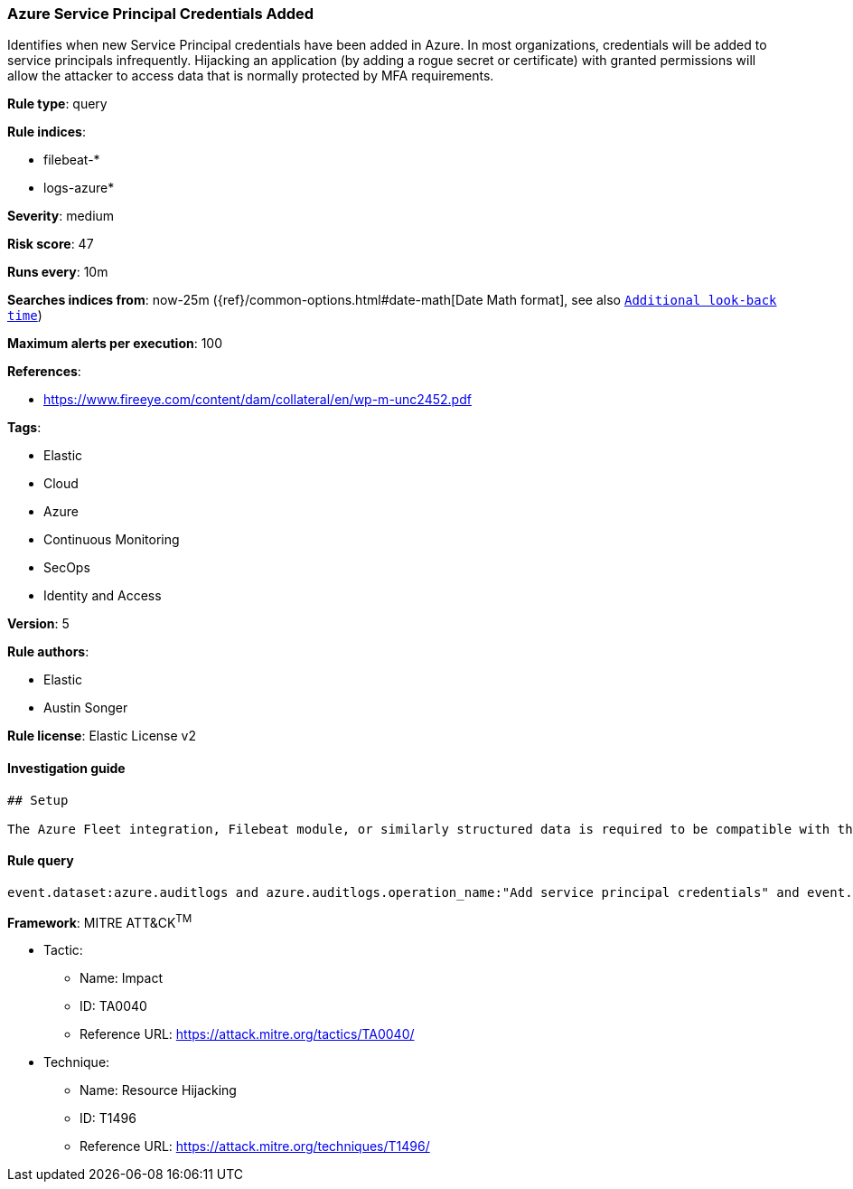 [[prebuilt-rule-7-16-4-azure-service-principal-credentials-added]]
=== Azure Service Principal Credentials Added

Identifies when new Service Principal credentials have been added in Azure. In most organizations, credentials will be added to service principals infrequently. Hijacking an application (by adding a rogue secret or certificate) with granted permissions will allow the attacker to access data that is normally protected by MFA requirements.

*Rule type*: query

*Rule indices*: 

* filebeat-*
* logs-azure*

*Severity*: medium

*Risk score*: 47

*Runs every*: 10m

*Searches indices from*: now-25m ({ref}/common-options.html#date-math[Date Math format], see also <<rule-schedule, `Additional look-back time`>>)

*Maximum alerts per execution*: 100

*References*: 

* https://www.fireeye.com/content/dam/collateral/en/wp-m-unc2452.pdf

*Tags*: 

* Elastic
* Cloud
* Azure
* Continuous Monitoring
* SecOps
* Identity and Access

*Version*: 5

*Rule authors*: 

* Elastic
* Austin Songer

*Rule license*: Elastic License v2


==== Investigation guide


[source, markdown]
----------------------------------
## Setup

The Azure Fleet integration, Filebeat module, or similarly structured data is required to be compatible with this rule.
----------------------------------

==== Rule query


[source, js]
----------------------------------
event.dataset:azure.auditlogs and azure.auditlogs.operation_name:"Add service principal credentials" and event.outcome:(success or Success)

----------------------------------

*Framework*: MITRE ATT&CK^TM^

* Tactic:
** Name: Impact
** ID: TA0040
** Reference URL: https://attack.mitre.org/tactics/TA0040/
* Technique:
** Name: Resource Hijacking
** ID: T1496
** Reference URL: https://attack.mitre.org/techniques/T1496/
